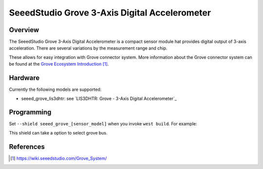 .. _seeed_grove_3axis_digital_accelerometer:

SeeedStudio Grove 3-Axis Digital Accelerometer
##############################################

Overview
********

The SeeedStudio Grove 3-Axis Digital Accelerometer is a compact sensor module
hat provides digital output of 3-axis acceleration.
There are several variations by the measurement range and chip.

.. image:: img/grove_3axis_digital_accelerometer_lis3dhtr.webp
     :align: center
     :alt: Grove - 3-Axis Digital Accelerometer LIS3DHTR

     Grove - 3-Axis Digital Accelerometer LIS3DHTR (Credit: SeeedStudio)

These allows for easy integration with Grove connector system.
More information about the Grove connector system can be found at the
`Grove Ecosystem Introduction`_.

Hardware
********

Currently the following models are supported:

- seeed_grove_lis3dhtr: see `LIS3DHTR: Grove - 3-Axis Digital Accelerometer`_

Programming
***********

Set ``--shield seeed_grove_[sensor_model]`` when you invoke ``west build``.
For example:

.. zephyr-app-commands::
   :zephyr-app: samples/sensor/sensor_shell
   :board: wio_terminal/samd51p19a
   :shield: seeed_grove_adxl345
   :goals: build

This shield can take a option to select grove bus.

.. zephyr-app-commands::
   :zephyr-app: samples/sensor/sensor_shell
   :board: wio_terminal/samd51p19a
   :shield: seeed_grove_adxl345@grove_i2c1
   :goals: build

References
**********

.. target-notes::

.. _Grove Ecosystem Introduction:
   https://wiki.seeedstudio.com/Grove_System/

.. _LIS3DHTR - Grove - 3-Axis Digital Accelerometer:
   https://wiki.seeedstudio.com/Grove-3-Axis-Digital-Accelerometer-LIS3DHTR/
